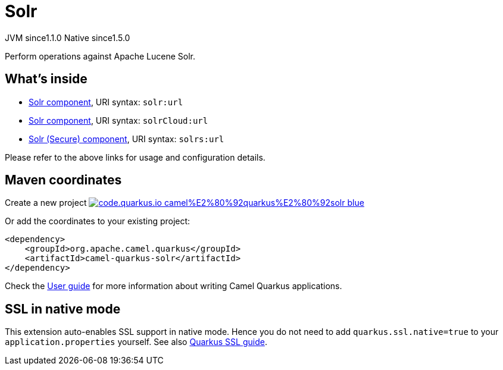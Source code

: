 // Do not edit directly!
// This file was generated by camel-quarkus-maven-plugin:update-extension-doc-page
= Solr
:linkattrs:
:cq-artifact-id: camel-quarkus-solr
:cq-native-supported: true
:cq-status: Stable
:cq-status-deprecation: Stable
:cq-description: Perform operations against Apache Lucene Solr.
:cq-deprecated: false
:cq-jvm-since: 1.1.0
:cq-native-since: 1.5.0

[.badges]
[.badge-key]##JVM since##[.badge-supported]##1.1.0## [.badge-key]##Native since##[.badge-supported]##1.5.0##

Perform operations against Apache Lucene Solr.

== What's inside

* xref:{cq-camel-components}::solr-component.adoc[Solr component], URI syntax: `solr:url`
* xref:{cq-camel-components}::solr-component.adoc[Solr component], URI syntax: `solrCloud:url`
* xref:{cq-camel-components}::solr-component.adoc[Solr (Secure) component], URI syntax: `solrs:url`

Please refer to the above links for usage and configuration details.

== Maven coordinates

Create a new project image:https://img.shields.io/badge/code.quarkus.io-camel%E2%80%92quarkus%E2%80%92solr-blue.svg?logo=quarkus&logoColor=white&labelColor=3678db&color=e97826[link="https://code.quarkus.io/?extension-search=camel-quarkus-solr", window="_blank"]

Or add the coordinates to your existing project:

[source,xml]
----
<dependency>
    <groupId>org.apache.camel.quarkus</groupId>
    <artifactId>camel-quarkus-solr</artifactId>
</dependency>
----

Check the xref:user-guide/index.adoc[User guide] for more information about writing Camel Quarkus applications.

== SSL in native mode

This extension auto-enables SSL support in native mode. Hence you do not need to add
`quarkus.ssl.native=true` to your `application.properties` yourself. See also
https://quarkus.io/guides/native-and-ssl[Quarkus SSL guide].
